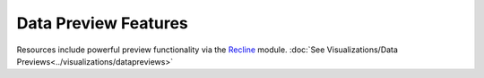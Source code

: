 Data Preview Features
==========================

Resources include powerful preview functionality via the `Recline <https://github.com/GetDKAN/recline>`_ module. :doc:`See Visualizations/Data Previews<../visualizations/datapreviews>`
